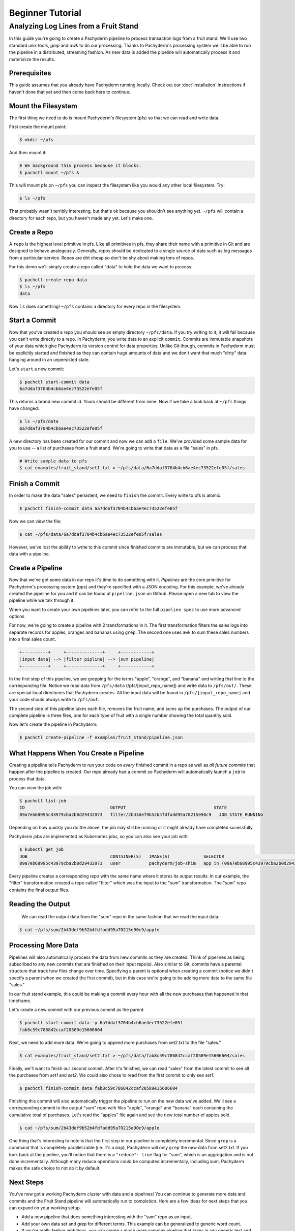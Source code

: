 Beginner Tutorial
=================

Analyzing Log Lines from a Fruit Stand
--------------------------------------

In this guide you're going to create a Pachyderm pipeline to process
transaction logs from a fruit stand. We'll use two standard unix tools, `grep`
and `awk` to do our processing. Thanks to Pachyderm's processing system we'll
be able to run the pipeline in a distributed, streaming fashion. As new data is
added the pipeline will automatically process it and materialize the results.

Prerequisites
^^^^^^^^^^^^^

This guide assumes that you already have Pachyderm running locally. Check out our :doc:`installation` instructions if haven't done that yet and then come back here to continue. 

Mount the Filesystem
^^^^^^^^^^^^^^^^^^^^

The first thing we need to do is mount Pachyderm's filesystem (pfs) so that we
can read and write data.

First create the mount point:

.. code-block:: shell

    $ mkdir ~/pfs


And then mount it:

.. code-block:: bash

 # We background this process because it blocks.
 $ pachctl mount ~/pfs &


This will mount pfs on ``~/pfs`` you can inspect the filesystem like you would any
other local filesystem. Try:

.. code-block:: shell

 $ ls ~/pfs

That probably wasn't terribly interesting, but that's ok because you shouldn't see anything yet. ``~/pfs`` will contain a directory for each repo, but you haven't made any yet. Let's make one.

Create a Repo
^^^^^^^^^^^^^

A ``repo`` is the highest level primitive in pfs. Like all primitives in pfs, they share
their name with a primitive in Git and are designed to behave analogously.
Generally, repos should be dedicated to a single source of data such as log
messages from a particular service. Repos are dirt cheap so don't be shy about
making tons of repos. 

For this demo we'll simply create a repo called
"data" to hold the data we want to process:

.. code-block:: shell

 $ pachctl create-repo data
 $ ls ~/pfs
 data


Now ``ls`` does something! ``~/pfs`` contains a directory for every repo in the
filesystem.

Start a Commit
^^^^^^^^^^^^^^

Now that you've created a repo you should see an empty directory ``~/pfs/data``.
If you try writing to it, it will fail because you can't write directly to a
repo. In Pachyderm, you write data to an explicit ``commit``. Commits are
immutable snapshots of your data which give Pachyderm its version control for
data properties. Unlike Git though, commits in Pachyderm must be explicitly
started and finished as they can contain huge amounts of data and we don't want that much "dirty" data hanging around in an unpersisted state.

Let's ``start`` a new commit:

.. code-block:: shell

 $ pachctl start-commit data
 6a7ddaf3704b4cb6ae4ec73522efe05f


This returns a brand new commit id. Yours should be different from mine.
Now if we take a look back at ``~/pfs`` things have changed:

.. code-block:: shell

 $ ls ~/pfs/data
 6a7ddaf3704b4cb6ae4ec73522efe05f

A new directory has been created for our commit and now we can add a
``file``. We've provided some sample data for you to use -- a list of purchases
from a fruit stand. We're going to write that data as a file "sales" in pfs.

.. code-block:: shell

 # Write sample data to pfs
 $ cat examples/fruit_stand/set1.txt > ~/pfs/data/6a7ddaf3704b4cb6ae4ec73522efe05f/sales


Finish a Commit
^^^^^^^^^^^^^^^

In order to make the data "sales" persistent, we need to ``finish`` the commit.  
Every write to pfs is atomic.

.. code-block:: shell

 $ pachctl finish-commit data 6a7ddaf3704b4cb6ae4ec73522efe05f


Now we can view the file:

.. code-block:: shell

 $ cat ~/pfs/data/6a7ddaf3704b4cb6ae4ec73522efe05f/sales

However, we've lost the ability to write to this commit since finished
commits are immutable, but we can process that data with a pipeline. 

Create a Pipeline
^^^^^^^^^^^^^^^^^

Now that we've got some data in our repo it's time to do something with it.
`Pipelines` are the core primitive for Pachyderm's processing system (pps) and
they're specified with a JSON encoding. For this example, we've already created the pipeline for you and it can be found at ``pipeline.json`` on Github. Please open a new tab to view the pipeline while we talk through it.

When you want to create your own pipelines later, you can refer to the full ``pipeline spec`` to use more advanced options. 

For now, we're going to create a pipeline with 2 transformations in it. The first transformation filters the sales logs into separate records for apples,
oranges and bananas using ``grep``. The second one uses ``awk`` to sum these sales numbers into a final sales count.

.. code-block:: shell

 +----------+     +--------------+     +------------+
 |input data| --> |filter pipline| --> |sum pipeline|
 +----------+     +--------------+     +------------+

In the first step of this pipeline, we are grepping for the terms "apple", "orange", and "banana" and writing that line to the corresponding file. Notice we read data from ``/pfs/data`` (/pfs/[input_repo_name]) and write data to ``/pfs/out/``. These are special local directories that Pachyderm creates. All the input data will be found in ``/pfs/[input_repo_name]`` and your code should always write to ``/pfs/out``. 

The second step of this pipeline takes each file, removes the fruit name, and sums up the purchases. The output of our complete pipeline is three files, one for each type of fruit with a single number showing the total quantity sold. 

Now let's create the pipeline in Pachyderm:

.. code-block:: shell

 $ pachctl create-pipeline -f examples/fruit_stand/pipeline.json


What Happens When You Create a Pipeline
^^^^^^^^^^^^^^^^^^^^^^^^^^^^^^^^^^^^^^^

Creating a pipeline tells Pachyderm to run your code on *every* finished
commit in a repo as well as *all future commits* that happen after the pipeline is
created. Our repo already had a commit so Pachyderm will automatically
launch a ``job`` to process that data.

You can view the job with:

.. code-block:: shell

 $ pachctl list-job
 ID                                 OUTPUT                                  STATE
 09a7eb68995c43979cba2b0d29432073   filter/2b43def9b52b4fdfadd95a70215e90c9   JOB_STATE_RUNNING


Depending on how quickly you do the above, the job may still be running or it might already have completed sucessfully. 

Pachyderm jobs are implemented as Kubernetes jobs, so you can also see your job with:

.. code-block:: shell

 $ kubectl get job
 JOB                                CONTAINER(S)   IMAGE(S)             SELECTOR                                                         SUCCESSFUL
 09a7eb68995c43979cba2b0d29432073   user           pachyderm/job-shim   app in (09a7eb68995c43979cba2b0d29432073),suite in (pachyderm)   1


Every pipeline creates a corresponding repo with the same
name where it stores its output results. In our example, the "filter" transformation created a repo called "filter" which was the input to the "sum" transformation. The "sum" repo contains the final output files.

Reading the Output
^^^^^^^^^^^^^^^^^^

 We can read the output data from the "sum" repo in the same fashion that we read the input data:

.. code-block:: shell

 $ cat ~/pfs/sum/2b43def9b52b4fdfadd95a70215e90c9/apple


Processing More Data
^^^^^^^^^^^^^^^^^^^^

Pipelines will also automatically process the data from new commits as they are
created. Think of pipelines as being subscribed to any new commits that are
finished on their input repo(s). Also similar to Git, commits have a parental
structure that track how files change over time. Specifying a parent is
optional when creating a commit (notice we didn't specify a parent when we
created the first commit), but in this case we're going to be adding
more data to the same file "sales."

In our fruit stand example, this could be making a commit every hour with all the new purchases that happened in that timeframe. 

Let's create a new commit with our previous commit as the parent:

.. code-block:: shell

 $ pachctl start-commit data -p 6a7ddaf3704b4cb6ae4ec73522efe05f
 fab8c59c786842ccaf20589e15606604


Next, we need to add more data. We're going to append more purchases from set2.txt to the file "sales."

.. code-block:: shell

 $ cat examples/fruit_stand/set2.txt > ~/pfs/data/fab8c59c786842ccaf20589e15606604/sales

Finally, we'll want to finish our second commit. After it's finished, we can
read "sales" from the latest commit to see all the purchases from `set1` and
`set2`. We could also chose to read from the first commit to only see `set1`.

.. code-block:: shell

 $ pachctl finish-commit data fab8c59c786842ccaf20589e15606604

Finishing this commit will also automatically trigger the pipeline to run on
the new data we've added. We'll see a corresponding commit to the output
"sum" repo with files "apple", "orange" and "banana" each containing the cumulative total of purchases. Let's read the "apples" file again and see the new total number of apples sold. 

.. code-block:: shell

 $ cat ~/pfs/sum/2b43def9b52b4fdfadd95a70215e90c9/apple

One thing that's interesting to note is that the first step in our pipeline is completely incremental. Since ``grep`` is a command that is completely parallelizable (i.e. it's a ``map``), Pachyderm will only ``grep`` the new data from set2.txt. If you look back at the pipeline, you'll notice that there is a ``"reduce": true`` flag for "sum", which is an aggregation and is not done incrementally. Although many reduce operations could be computed incrementally, including sum, Pachyderm makes the safe choice to not do it by default. 

Next Steps
^^^^^^^^^^

You've now got a working Pachyderm cluster with data and a pipelines! You can continue to generate more data and commits and the Fruit Stand pipeline will automatically run to completion. Here are a few ideas for next steps that you can expand on your working setup. 

- Add a new pipeline that does something interesting with the "sum" repo as an input.
- Add your own data set and `grep` for different terms. This example can be generalized to generic word count. 
- If you're really feeling ambitious, you can create a much more complex pipeline that takes in any generic text and does some simple NLP on it. 

We'd love to help and see what you come up with so submit any issues/questions you come across or email at info@pachyderm.io if you want to show off anything nifty you've created! 

.. _pipeline.json: www.github.com/pachyderm/pachyderm/examples/fruit_stand/pipeline.json